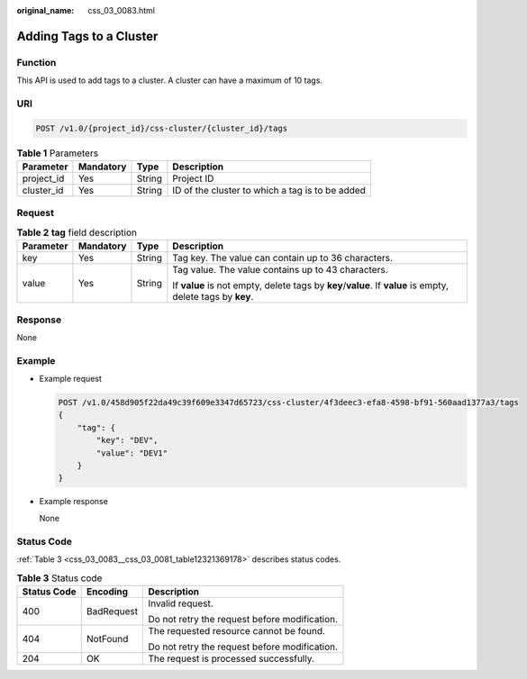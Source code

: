 :original_name: css_03_0083.html

.. _css_03_0083:

Adding Tags to a Cluster
========================

Function
--------

This API is used to add tags to a cluster. A cluster can have a maximum of 10 tags.

URI
---

.. code-block:: text

   POST /v1.0/{project_id}/css-cluster/{cluster_id}/tags

.. table:: **Table 1** Parameters

   +------------+-----------+--------+-------------------------------------------------+
   | Parameter  | Mandatory | Type   | Description                                     |
   +============+===========+========+=================================================+
   | project_id | Yes       | String | Project ID                                      |
   +------------+-----------+--------+-------------------------------------------------+
   | cluster_id | Yes       | String | ID of the cluster to which a tag is to be added |
   +------------+-----------+--------+-------------------------------------------------+

Request
-------

.. table:: **Table 2** **tag** field description

   +-----------------+-----------------+-----------------+-------------------------------------------------------------------------------------------------------------+
   | Parameter       | Mandatory       | Type            | Description                                                                                                 |
   +=================+=================+=================+=============================================================================================================+
   | key             | Yes             | String          | Tag key. The value can contain up to 36 characters.                                                         |
   +-----------------+-----------------+-----------------+-------------------------------------------------------------------------------------------------------------+
   | value           | Yes             | String          | Tag value. The value contains up to 43 characters.                                                          |
   |                 |                 |                 |                                                                                                             |
   |                 |                 |                 | If **value** is not empty, delete tags by **key**/**value**. If **value** is empty, delete tags by **key**. |
   +-----------------+-----------------+-----------------+-------------------------------------------------------------------------------------------------------------+

Response
--------

None

Example
-------

-  Example request

   .. code-block:: text

      POST /v1.0/458d905f22da49c39f609e3347d65723/css-cluster/4f3deec3-efa8-4598-bf91-560aad1377a3/tags
      {
          "tag": {
              "key": "DEV",
              "value": "DEV1"
          }
      }

-  Example response

   None

Status Code
-----------

:ref:`Table 3 <css_03_0083__css_03_0081_table12321369178>` describes status codes.

.. _css_03_0083__css_03_0081_table12321369178:

.. table:: **Table 3** Status code

   +-----------------------+-----------------------+-----------------------------------------------+
   | Status Code           | Encoding              | Description                                   |
   +=======================+=======================+===============================================+
   | 400                   | BadRequest            | Invalid request.                              |
   |                       |                       |                                               |
   |                       |                       | Do not retry the request before modification. |
   +-----------------------+-----------------------+-----------------------------------------------+
   | 404                   | NotFound              | The requested resource cannot be found.       |
   |                       |                       |                                               |
   |                       |                       | Do not retry the request before modification. |
   +-----------------------+-----------------------+-----------------------------------------------+
   | 204                   | OK                    | The request is processed successfully.        |
   +-----------------------+-----------------------+-----------------------------------------------+
